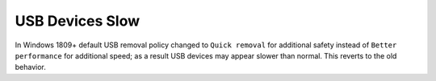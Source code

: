 .. _wbase-specific-windows-fixes-usb-devices-slow:

USB Devices Slow
################
In Windows 1809+ default USB removal policy changed to ``Quick removal`` for
additional safety instead of ``Better performance`` for additional speed; as a
result USB devices may appear slower than normal. This reverts to the old
behavior.

.. gui::   Enable Better Performance for USB Devices
  :path:   ⌘ + x -->
           Disk Management -->
           {USB DEVICE} --> {RMB} -->
           Properties -->
           Policies
  :value0: Removal policy,
  :value1: › ☑, Better performance
  :value2: Write-caching policy,
  :value3: › ☑, Enable write caching on the device
  :ref:    https://docs.microsoft.com/en-us/windows/client-management/change-default-removal-policy-external-storage-media
  :update: 2021-02-19
